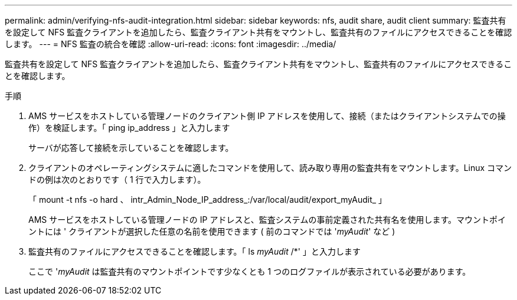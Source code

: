 ---
permalink: admin/verifying-nfs-audit-integration.html 
sidebar: sidebar 
keywords: nfs, audit share, audit client 
summary: 監査共有を設定して NFS 監査クライアントを追加したら、監査クライアント共有をマウントし、監査共有のファイルにアクセスできることを確認します。 
---
= NFS 監査の統合を確認
:allow-uri-read: 
:icons: font
:imagesdir: ../media/


[role="lead"]
監査共有を設定して NFS 監査クライアントを追加したら、監査クライアント共有をマウントし、監査共有のファイルにアクセスできることを確認します。

.手順
. AMS サービスをホストしている管理ノードのクライアント側 IP アドレスを使用して、接続（またはクライアントシステムでの操作）を検証します。「 ping ip_address 」と入力します
+
サーバが応答して接続を示していることを確認します。

. クライアントのオペレーティングシステムに適したコマンドを使用して、読み取り専用の監査共有をマウントします。Linux コマンドの例は次のとおりです（ 1 行で入力します）。
+
「 mount -t nfs -o hard 、 intr_Admin_Node_IP_address_:/var/local/audit/export_myAudit_ 」

+
AMS サービスをホストしている管理ノードの IP アドレスと、監査システムの事前定義された共有名を使用します。マウントポイントには ' クライアントが選択した任意の名前を使用できます ( 前のコマンドでは '_myAudit_' など )

. 監査共有のファイルにアクセスできることを確認します。「 ls _myAudit_ /*' 」と入力します
+
ここで '_myAudit_ は監査共有のマウントポイントです少なくとも 1 つのログファイルが表示されている必要があります。


